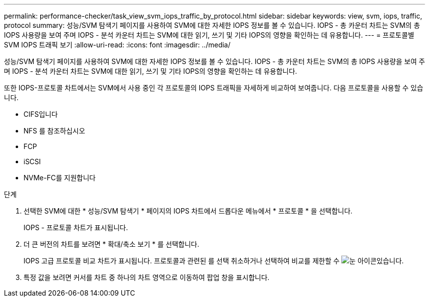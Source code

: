 ---
permalink: performance-checker/task_view_svm_iops_traffic_by_protocol.html 
sidebar: sidebar 
keywords: view, svm, iops, traffic, protocol 
summary: 성능/SVM 탐색기 페이지를 사용하여 SVM에 대한 자세한 IOPS 정보를 볼 수 있습니다. IOPS - 총 카운터 차트는 SVM의 총 IOPS 사용량을 보여 주며 IOPS - 분석 카운터 차트는 SVM에 대한 읽기, 쓰기 및 기타 IOPS의 영향을 확인하는 데 유용합니다. 
---
= 프로토콜별 SVM IOPS 트래픽 보기
:allow-uri-read: 
:icons: font
:imagesdir: ../media/


[role="lead"]
성능/SVM 탐색기 페이지를 사용하여 SVM에 대한 자세한 IOPS 정보를 볼 수 있습니다. IOPS - 총 카운터 차트는 SVM의 총 IOPS 사용량을 보여 주며 IOPS - 분석 카운터 차트는 SVM에 대한 읽기, 쓰기 및 기타 IOPS의 영향을 확인하는 데 유용합니다.

또한 IOPS-프로토콜 차트에서는 SVM에서 사용 중인 각 프로토콜의 IOPS 트래픽을 자세하게 비교하여 보여줍니다. 다음 프로토콜을 사용할 수 있습니다.

* CIFS입니다
* NFS 를 참조하십시오
* FCP
* iSCSI
* NVMe-FC를 지원합니다


.단계
. 선택한 SVM에 대한 * 성능/SVM 탐색기 * 페이지의 IOPS 차트에서 드롭다운 메뉴에서 * 프로토콜 * 을 선택합니다.
+
IOPS - 프로토콜 차트가 표시됩니다.

. 더 큰 버전의 차트를 보려면 * 확대/축소 보기 * 를 선택합니다.
+
IOPS 고급 프로토콜 비교 차트가 표시됩니다. 프로토콜과 관련된 를 선택 취소하거나 선택하여 비교를 제한할 수 image:../media/eye_icon.gif["눈 아이콘"]있습니다.

. 특정 값을 보려면 커서를 차트 중 하나의 차트 영역으로 이동하여 팝업 창을 표시합니다.


